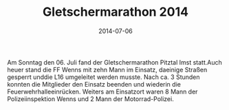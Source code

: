 #+TITLE: Gletschermarathon 2014
#+DATE: 2014-07-06
#+FACEBOOK_URL: 

Am Sonntag den 06. Juli fand der Gletschermarathon Pitztal Imst statt.Auch heuer stand die FF Wenns mit zehn Mann im Einsatz, daeinige Straßen gesperrt unddie L16 umgeleitet werden musste. Nach ca. 3 Stunden konnten die Mitglieder den Einsatz beenden und wiederin die Feuerwehrhalleeinrücken. Weiters am Einsatzort waren 8 Mann der Polizeiinspektion Wenns und 2 Mann der Motorrad-Polizei.
